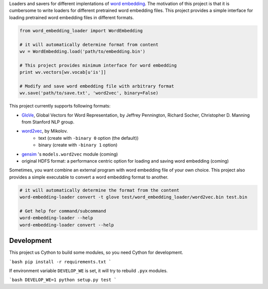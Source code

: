 .. -*- coding: utf-8; -*-

Loaders and savers for different implentations of `word embedding <https://en.wikipedia.org/wiki/Word_embedding>`_. The motivation of this project is that it is cumbersome to write loaders for different pretrained word embedding files. This project provides a simple interface for loading pretrained word embedding files in different formats.

.. code:: python

   from word_embedding_loader import WordEmbedding

   # it will automatically determine format from content
   wv = WordEmbedding.load('path/to/embedding.bin')

   # This project provides minimum interface for word embedding
   print wv.vectors[wv.vocab[u'is']]

   # Modify and save word embedding file with arbitrary format
   wv.save('path/to/save.txt', 'word2vec', binary=False)


This project currently supports following formats:

* `GloVe <https://nlp.stanford.edu/projects/glove/>`_, Global Vectors for Word Representation, by Jeffrey Pennington, Richard Socher, Christopher D. Manning from Stanford NLP group.
* `word2vec <https://code.google.com/archive/p/word2vec/>`_, by Mikolov.
    - text (create with ``-binary 0`` option (the default))
    - binary (create with ``-binary 1`` option)
* `gensim <https://radimrehurek.com/gensim/>`_ 's ``models.word2vec`` module (coming)
* original HDFS format: a performance centric option for loading and saving word embedding (coming)


Sometimes, you want combine an external program with word embedding file of your own choice. This project also provides a simple executable to convert a word embedding format to another.

.. code:: bash

   # it will automatically determine the format from the content
   word-embedding-loader convert -t glove test/word_embedding_loader/word2vec.bin test.bin

   # Get help for command/subcommand
   word-embedding-loader --help
   word-embedding-loader convert --help


Development
============

This project us Cython to build some modules, so you need Cython for development.

```bash
pip install -r requirements.txt
```

If environment variable ``DEVELOP_WE`` is set, it will try to rebuild ``.pyx`` modules.

```bash
DEVELOP_WE=1 python setup.py test
```
